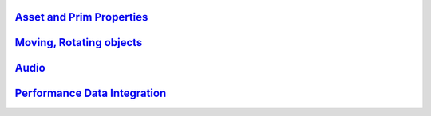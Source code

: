 `Asset and Prim Properties <http://vwf.adlnet.gov/r/documentation/scripting-reference/object-methods/>`__
---------------------------------------------------------------------------------------------------------

`Moving, Rotating objects <http://vwf.adlnet.gov/r/documentation/scripting-reference/transform-api/>`__
-------------------------------------------------------------------------------------------------------

`Audio <http://vwf.adlnet.gov/r/documentation/scripting-reference/audio-api/>`__
--------------------------------------------------------------------------------

`Performance Data Integration <http://vwf.adlnet.gov/r/documentation/scripting-reference/sandbox-experience-api/>`__
--------------------------------------------------------------------------------------------------------------------
